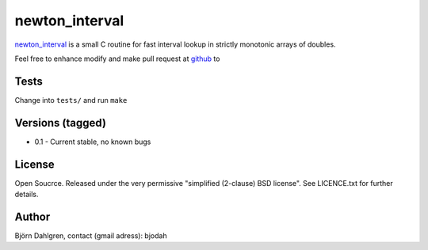 ===============
newton_interval
===============
.. image:: https://travis-ci.org/bjodah/newton_interval.png?branch=master
   :target: https://travis-ci.org/bjodah/newton_interval

newton_interval_ is a small C routine for fast interval lookup in strictly
monotonic arrays of doubles.

Feel free to enhance modify and make pull request at `github`__ to

.. _newton_interval: https://github.com/bjodah/newton_interval

__ newton_interval_

Tests
=====
Change into ``tests/`` and run ``make``

Versions (tagged)
=================
* 0.1 - Current stable, no known bugs

License
=======
Open Soucrce. Released under the very permissive "simplified
(2-clause) BSD license". See LICENCE.txt for further details.

Author
======
Björn Dahlgren, contact (gmail adress): bjodah
